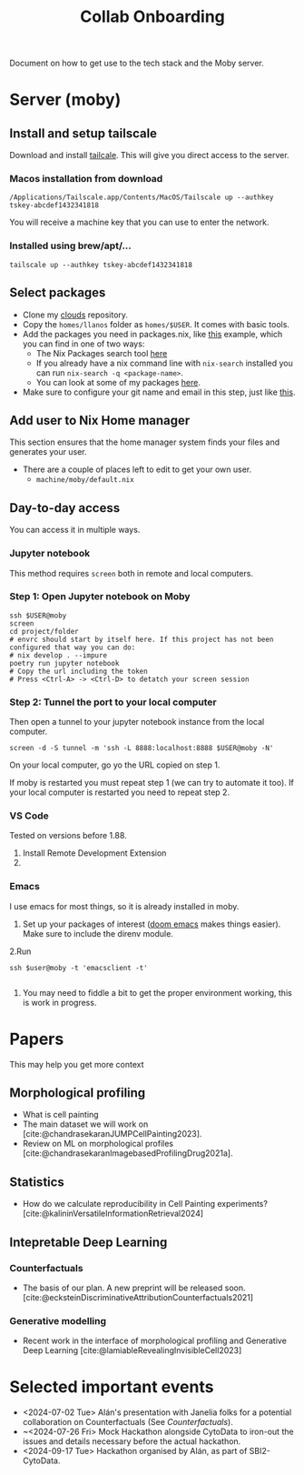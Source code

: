 #+title: Collab Onboarding
#+bibliography: mac_bibliography.bib
Document on how to get use to the tech stack and the Moby server.
* Server (moby)
** Install and setup tailscale
Download and install [[https://tailscale.com/][tailcale]]. This will give you direct access to the server.

*** Macos installation from download
#+begin_src shell
/Applications/Tailscale.app/Contents/MacOS/Tailscale up --authkey tskey-abcdef1432341818
#+end_src
You will receive a machine key that you can use to enter the network.

*** Installed using brew/apt/...
#+begin_src shell
tailscale up --authkey tskey-abcdef1432341818
#+end_src

** Select packages
- Clone my [[https://github.com/afermg/clouds/][clouds]] repository.
- Copy the =homes/llanos= folder as =homes/$USER=. It comes with basic tools.
- Add the packages you need in packages.nix, like [[https://github.com/afermg/clouds/blob/61c765a7e6ad36f62f3ae81e4009b26cf10a09c8/homes/llanos/packages.nix#L5-L10][this]] example, which you can find in one of two ways:
  - The Nix Packages search tool [[https://search.nixos.org/packages][here]]
  - If you already have a nix command line with =nix-search= installed you can run =nix-search -q <package-name>=.
  - You can look at some of my packages [[https://github.com/afermg/clouds/blob/61c765a7e6ad36f62f3ae81e4009b26cf10a09c8/homes/amunoz/packages.nix#L3-L84][here]].
- Make sure to configure your git name and email in this step, just like [[https://github.com/afermg/clouds/blob/61c765a7e6ad36f62f3ae81e4009b26cf10a09c8/homes/llanos/packages.nix#L11-L15][this]].

** Add user to Nix Home manager
This section ensures that the home manager system finds your files and generates your user.
- There are a couple of places left to edit to get your own user.
  - =machine/moby/default.nix=

** Day-to-day access
You can access it in multiple ways.
*** Jupyter notebook
This method requires =screen= both in remote and local computers.
*** Step 1: Open Jupyter notebook on Moby

#+begin_src shell
ssh $USER@moby
screen
cd project/folder
# envrc should start by itself here. If this project has not been configured that way you can do:
# nix develop . --impure
poetry run jupyter notebook
# Copy the url including the token
# Press <Ctrl-A> -> <Ctrl-D> to detatch your screen session
#+end_src

*** Step 2: Tunnel the port to your local computer
Then open a tunnel to your jupyter notebook instance from the local computer.
#+begin_src shell
screen -d -S tunnel -m 'ssh -L 8888:localhost:8888 $USER@moby -N'
#+end_src

On your local computer, go yo the URL copied on step 1.

If moby is restarted you must repeat step 1 (we can try to automate it too).
If your local computer is restarted you need to repeat step 2.
*** VS Code
Tested on versions before 1.88.

1. Install Remote Development Extension
2.

*** Emacs
I use emacs for most things, so it is already installed in moby.
1. Set up your packages of interest ([[https://github.com/doomemacs/doomemacs][doom emacs]] makes things easier). Make sure to include the direnv module.
2.Run
#+begin_src shell
ssh $user@moby -t 'emacsclient -t'

#+end_src
3. You may need to fiddle a bit to get the proper environment working, this is work in progress.

* Papers
This may help you get more context
** Morphological profiling
- What is cell painting
- The main dataset we will work on [cite:@chandrasekaranJUMPCellPainting2023].
- Review on ML on morphological profiles [cite:@chandrasekaranImagebasedProfilingDrug2021a].
** Statistics
- How do we calculate reproducibility in Cell Painting experiments? [cite:@kalininVersatileInformationRetrieval2024]
** Intepretable Deep Learning
*** Counterfactuals
- The basis of our plan. A new preprint will be released soon. [cite:@ecksteinDiscriminativeAttributionCounterfactuals2021]
*** Generative modelling
- Recent work in the interface of morphological profiling and Generative Deep Learning [cite:@lamiableRevealingInvisibleCell2023]
* Selected important events
- <2024-07-02 Tue> Alán's presentation with Janelia folks for a potential collaboration on Counterfactuals (See [[*Counterfactuals][Counterfactuals]]).
- ~<2024-07-26 Fri>  Mock Hackathon alongside CytoData to iron-out the issues and details necessary before the actual hackathon.
- <2024-09-17 Tue> Hackathon organised by Alán, as part of SBI2-CytoData.

